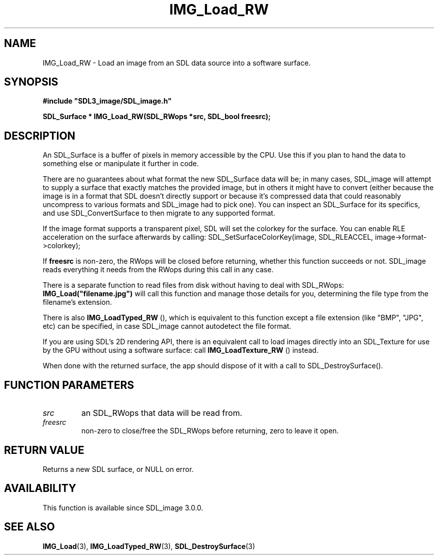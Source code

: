 .\" This manpage content is licensed under Creative Commons
.\"  Attribution 4.0 International (CC BY 4.0)
.\"   https://creativecommons.org/licenses/by/4.0/
.\" This manpage was generated from SDL_image's wiki page for IMG_Load_RW:
.\"   https://wiki.libsdl.org/SDL_image/IMG_Load_RW
.\" Generated with SDL/build-scripts/wikiheaders.pl
.\" Please report issues in this manpage's content at:
.\"   https://github.com/libsdl-org/sdlwiki/issues/new
.\" Please report issues in the generation of this manpage from the wiki at:
.\"   https://github.com/libsdl-org/SDL/issues/new?title=Misgenerated%20manpage%20for%20IMG_Load_RW
.\" SDL_image can be found at https://libsdl.org/projects/SDL_image
.de URL
\$2 \(laURL: \$1 \(ra\$3
..
.if \n[.g] .mso www.tmac
.TH IMG_Load_RW 3 "SDL_image 3.0.0" "SDL_image" "SDL_image3 FUNCTIONS"
.SH NAME
IMG_Load_RW \- Load an image from an SDL data source into a software surface\[char46]
.SH SYNOPSIS
.nf
.B #include \(dqSDL3_image/SDL_image.h\(dq
.PP
.BI "SDL_Surface * IMG_Load_RW(SDL_RWops *src, SDL_bool freesrc);
.fi
.SH DESCRIPTION
An SDL_Surface is a buffer of pixels in memory accessible by the CPU\[char46] Use
this if you plan to hand the data to something else or manipulate it
further in code\[char46]

There are no guarantees about what format the new SDL_Surface data will be;
in many cases, SDL_image will attempt to supply a surface that exactly
matches the provided image, but in others it might have to convert (either
because the image is in a format that SDL doesn't directly support or
because it's compressed data that could reasonably uncompress to various
formats and SDL_image had to pick one)\[char46] You can inspect an SDL_Surface for
its specifics, and use SDL_ConvertSurface to then migrate to any supported
format\[char46]

If the image format supports a transparent pixel, SDL will set the colorkey
for the surface\[char46] You can enable RLE acceleration on the surface afterwards
by calling: SDL_SetSurfaceColorKey(image, SDL_RLEACCEL,
image->format->colorkey);

If
.BR freesrc
is non-zero, the RWops will be closed before returning,
whether this function succeeds or not\[char46] SDL_image reads everything it needs
from the RWops during this call in any case\[char46]

There is a separate function to read files from disk without having to deal
with SDL_RWops:
.BR IMG_Load("filename\[char46]jpg")
will call this function and
manage those details for you, determining the file type from the filename's
extension\[char46]

There is also 
.BR IMG_LoadTyped_RW
(), which is equivalent
to this function except a file extension (like "BMP", "JPG", etc) can be
specified, in case SDL_image cannot autodetect the file format\[char46]

If you are using SDL's 2D rendering API, there is an equivalent call to
load images directly into an SDL_Texture for use by the GPU without using a
software surface: call 
.BR IMG_LoadTexture_RW
() instead\[char46]

When done with the returned surface, the app should dispose of it with a
call to SDL_DestroySurface()\[char46]

.SH FUNCTION PARAMETERS
.TP
.I src
an SDL_RWops that data will be read from\[char46]
.TP
.I freesrc
non-zero to close/free the SDL_RWops before returning, zero to leave it open\[char46]
.SH RETURN VALUE
Returns a new SDL surface, or NULL on error\[char46]

.SH AVAILABILITY
This function is available since SDL_image 3\[char46]0\[char46]0\[char46]

.SH SEE ALSO
.BR IMG_Load (3),
.BR IMG_LoadTyped_RW (3),
.BR SDL_DestroySurface (3)
